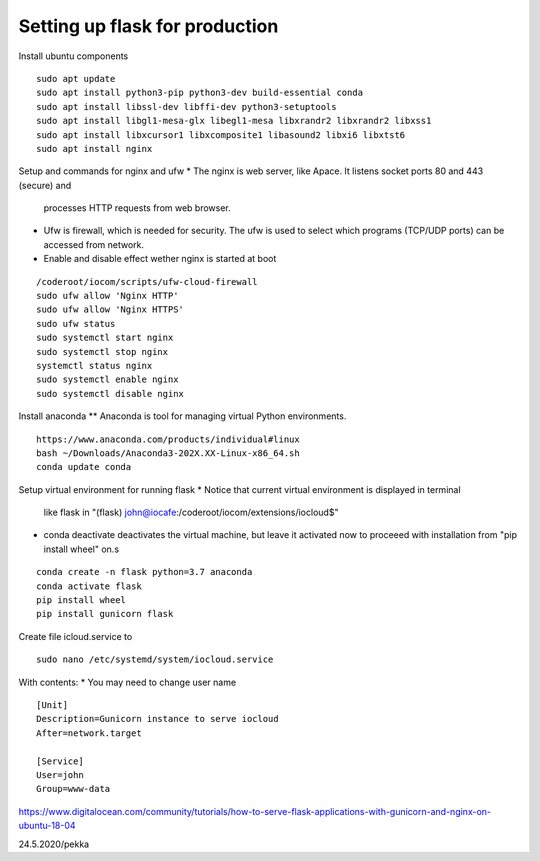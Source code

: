 Setting up flask for production
================================

Install ubuntu components

::

    sudo apt update
    sudo apt install python3-pip python3-dev build-essential conda
    sudo apt install libssl-dev libffi-dev python3-setuptools 
    sudo apt install libgl1-mesa-glx libegl1-mesa libxrandr2 libxrandr2 libxss1
    sudo apt install libxcursor1 libxcomposite1 libasound2 libxi6 libxtst6
    sudo apt install nginx


Setup and commands for nginx and ufw
* The nginx is web server, like Apace. It listens socket ports 80 and 443 (secure) and
  processes HTTP requests from web browser. 
* Ufw is firewall, which is needed for security. The ufw is used to select which programs
  (TCP/UDP ports) can be accessed from network. 
* Enable and disable effect wether nginx is started at boot

::

    /coderoot/iocom/scripts/ufw-cloud-firewall
    sudo ufw allow 'Nginx HTTP'
    sudo ufw allow 'Nginx HTTPS'
    sudo ufw status
    sudo systemctl start nginx
    sudo systemctl stop nginx
    systemctl status nginx
    sudo systemctl enable nginx
    sudo systemctl disable nginx


Install anaconda
** Anaconda is tool for managing virtual Python environments.

::

    https://www.anaconda.com/products/individual#linux
    bash ~/Downloads/Anaconda3-202X.XX-Linux-x86_64.sh
    conda update conda

Setup virtual environment for running flask
* Notice that current virtual environment is displayed in terminal 
  like flask in "(flask) john@iocafe:/coderoot/iocom/extensions/iocloud$"
* conda deactivate deactivates the virtual machine, but leave it activated
  now to proceeed with installation from "pip install wheel" on.s

::

    conda create -n flask python=3.7 anaconda
    conda activate flask
    pip install wheel
    pip install gunicorn flask

Create file icloud.service to 

::

    sudo nano /etc/systemd/system/iocloud.service

With contents:
* You may need to change user name

::

    [Unit]
    Description=Gunicorn instance to serve iocloud
    After=network.target

    [Service]
    User=john
    Group=www-data


    

https://www.digitalocean.com/community/tutorials/how-to-serve-flask-applications-with-gunicorn-and-nginx-on-ubuntu-18-04

24.5.2020/pekka
